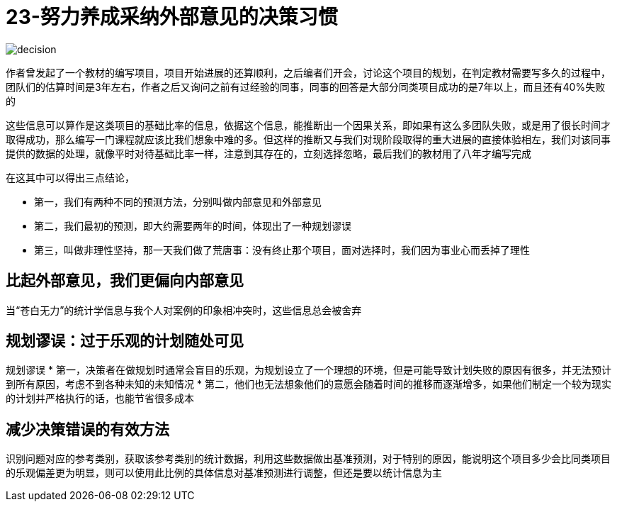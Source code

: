 # 23-努力养成采纳外部意见的决策习惯

image::../../images/decision.png[]

作者曾发起了一个教材的编写项目，项目开始进展的还算顺利，之后编者们开会，讨论这个项目的规划，在判定教材需要写多久的过程中，团队们的估算时间是3年左右，作者之后又询问之前有过经验的同事，同事的回答是大部分同类项目成功的是7年以上，而且还有40%失败的

这些信息可以算作是这类项目的基础比率的信息，依据这个信息，能推断出一个因果关系，即如果有这么多团队失败，或是用了很长时间才取得成功，那么编写一门课程就应该比我们想象中难的多。但这样的推断又与我们对现阶段取得的重大进展的直接体验相左，我们对该同事提供的数据的处理，就像平时对待基础比率一样，注意到其存在的，立刻选择忽略，最后我们的教材用了八年才编写完成

在这其中可以得出三点结论，

* 第一，我们有两种不同的预测方法，分别叫做内部意见和外部意见
* 第二，我们最初的预测，即大约需要两年的时间，体现出了一种规划谬误
* 第三，叫做非理性坚持，那一天我们做了荒唐事：没有终止那个项目，面对选择时，我们因为事业心而丢掉了理性

## 比起外部意见，我们更偏向内部意见

当“苍白无力”的统计学信息与我个人对案例的印象相冲突时，这些信息总会被舍弃

## 规划谬误：过于乐观的计划随处可见

规划谬误
* 第一，决策者在做规划时通常会盲目的乐观，为规划设立了一个理想的环境，但是可能导致计划失败的原因有很多，并无法预计到所有原因，考虑不到各种未知的未知情况
* 第二，他们也无法想象他们的意愿会随着时间的推移而逐渐增多，如果他们制定一个较为现实的计划并严格执行的话，也能节省很多成本

## 减少决策错误的有效方法

识别问题对应的参考类别，获取该参考类别的统计数据，利用这些数据做出基准预测，对于特别的原因，能说明这个项目多少会比同类项目的乐观偏差更为明显，则可以使用此比例的具体信息对基准预测进行调整，但还是要以统计信息为主